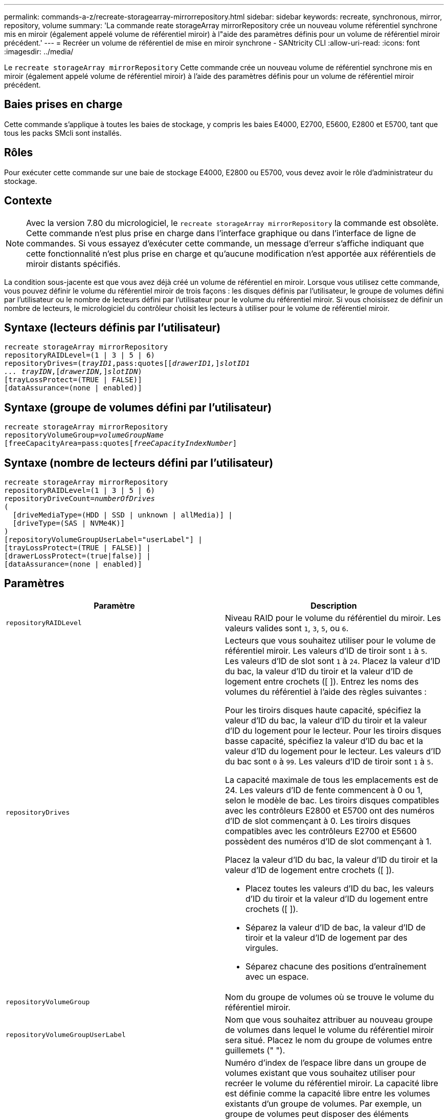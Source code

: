 ---
permalink: commands-a-z/recreate-storagearray-mirrorrepository.html 
sidebar: sidebar 
keywords: recreate, synchronous, mirror, repository, volume 
summary: 'La commande reate storageArray mirrorRepository crée un nouveau volume référentiel synchrone mis en miroir (également appelé volume de référentiel miroir) à l"aide des paramètres définis pour un volume de référentiel miroir précédent.' 
---
= Recréer un volume de référentiel de mise en miroir synchrone - SANtricity CLI
:allow-uri-read: 
:icons: font
:imagesdir: ../media/


[role="lead"]
Le `recreate storageArray mirrorRepository` Cette commande crée un nouveau volume de référentiel synchrone mis en miroir (également appelé volume de référentiel miroir) à l'aide des paramètres définis pour un volume de référentiel miroir précédent.



== Baies prises en charge

Cette commande s'applique à toutes les baies de stockage, y compris les baies E4000, E2700, E5600, E2800 et E5700, tant que tous les packs SMcli sont installés.



== Rôles

Pour exécuter cette commande sur une baie de stockage E4000, E2800 ou E5700, vous devez avoir le rôle d'administrateur du stockage.



== Contexte

[NOTE]
====
Avec la version 7.80 du micrologiciel, le `recreate storageArray mirrorRepository` la commande est obsolète. Cette commande n'est plus prise en charge dans l'interface graphique ou dans l'interface de ligne de commandes. Si vous essayez d'exécuter cette commande, un message d'erreur s'affiche indiquant que cette fonctionnalité n'est plus prise en charge et qu'aucune modification n'est apportée aux référentiels de miroir distants spécifiés.

====
La condition sous-jacente est que vous avez déjà créé un volume de référentiel en miroir. Lorsque vous utilisez cette commande, vous pouvez définir le volume du référentiel miroir de trois façons : les disques définis par l'utilisateur, le groupe de volumes défini par l'utilisateur ou le nombre de lecteurs défini par l'utilisateur pour le volume du référentiel miroir. Si vous choisissez de définir un nombre de lecteurs, le micrologiciel du contrôleur choisit les lecteurs à utiliser pour le volume de référentiel miroir.



== Syntaxe (lecteurs définis par l'utilisateur)

[source, cli, subs="+macros"]
----
recreate storageArray mirrorRepository
repositoryRAIDLevel=(1 | 3 | 5 | 6)
repositoryDrives=pass:quotes[(_trayID1_,pass:quotes[[_drawerID1,_]]pass:quotes[_slotID1
... trayIDN_],pass:quotes[[_drawerIDN,_]]pass:quotes[_slotIDN_])
[trayLossProtect=(TRUE | FALSE)]
[dataAssurance=(none | enabled)]
----


== Syntaxe (groupe de volumes défini par l'utilisateur)

[source, cli, subs="+macros"]
----
recreate storageArray mirrorRepository
repositoryVolumeGroup=pass:quotes[_volumeGroupName_
[freeCapacityArea=pass:quotes[_freeCapacityIndexNumber_]]
----


== Syntaxe (nombre de lecteurs défini par l'utilisateur)

[source, cli, subs="+macros"]
----
recreate storageArray mirrorRepository
repositoryRAIDLevel=(1 | 3 | 5 | 6)
repositoryDriveCount=pass:quotes[_numberOfDrives_]
(
  [driveMediaType=(HDD | SSD | unknown | allMedia)] |
  [driveType=(SAS | NVMe4K)]
)
[repositoryVolumeGroupUserLabel="userLabel"] |
[trayLossProtect=(TRUE | FALSE)] |
[drawerLossProtect=(true|false)] |
[dataAssurance=(none | enabled)]
----


== Paramètres

|===
| Paramètre | Description 


 a| 
`repositoryRAIDLevel`
 a| 
Niveau RAID pour le volume du référentiel du miroir. Les valeurs valides sont `1`, `3`, `5`, ou `6`.



 a| 
`repositoryDrives`
 a| 
Lecteurs que vous souhaitez utiliser pour le volume de référentiel miroir. Les valeurs d'ID de tiroir sont `1` à `5`. Les valeurs d'ID de slot sont `1` à `24`. Placez la valeur d'ID du bac, la valeur d'ID du tiroir et la valeur d'ID de logement entre crochets ([ ]). Entrez les noms des volumes du référentiel à l'aide des règles suivantes :

Pour les tiroirs disques haute capacité, spécifiez la valeur d'ID du bac, la valeur d'ID du tiroir et la valeur d'ID du logement pour le lecteur. Pour les tiroirs disques basse capacité, spécifiez la valeur d'ID du bac et la valeur d'ID du logement pour le lecteur. Les valeurs d'ID du bac sont `0` à `99`. Les valeurs d'ID de tiroir sont `1` à `5`.

La capacité maximale de tous les emplacements est de 24. Les valeurs d'ID de fente commencent à 0 ou 1, selon le modèle de bac. Les tiroirs disques compatibles avec les contrôleurs E2800 et E5700 ont des numéros d'ID de slot commençant à 0. Les tiroirs disques compatibles avec les contrôleurs E2700 et E5600 possèdent des numéros d'ID de slot commençant à 1.

Placez la valeur d'ID du bac, la valeur d'ID du tiroir et la valeur d'ID de logement entre crochets ([ ]).

* Placez toutes les valeurs d'ID du bac, les valeurs d'ID du tiroir et la valeur d'ID du logement entre crochets ([ ]).
* Séparez la valeur d'ID de bac, la valeur d'ID de tiroir et la valeur d'ID de logement par des virgules.
* Séparez chacune des positions d'entraînement avec un espace.




 a| 
`repositoryVolumeGroup`
 a| 
Nom du groupe de volumes où se trouve le volume du référentiel miroir.



 a| 
`repositoryVolumeGroupUserLabel`
 a| 
Nom que vous souhaitez attribuer au nouveau groupe de volumes dans lequel le volume du référentiel miroir sera situé. Placez le nom du groupe de volumes entre guillemets (" ").



 a| 
`freeCapacityArea`
 a| 
Numéro d'index de l'espace libre dans un groupe de volumes existant que vous souhaitez utiliser pour recréer le volume du référentiel miroir. La capacité libre est définie comme la capacité libre entre les volumes existants d'un groupe de volumes. Par exemple, un groupe de volumes peut disposer des éléments suivants : volume 1, capacité libre, volume 2, capacité libre, volume 3, capacité libre. Pour utiliser la capacité libre suivante volume 2, vous devez préciser :

[listing]
----
freeCapacityArea=2
----
Exécutez le `show volumeGroup` commande permettant de déterminer si une zone de capacité libre existe.



 a| 
`repositoryDriveCount`
 a| 
Nombre de disques non assignés à utiliser pour le volume de référentiel en miroir.



 a| 
`driveMediaType`
 a| 
Type de support de lecteur pour lequel vous souhaitez récupérer des informations. Les valeurs suivantes sont des types de support de lecteur valides :

* `HDD` indique que vous avez des disques durs dans le tiroir
* `SSD` indique que le plateau de lecteur contient des disques ssd
* `unknown` indique que vous êtes sûr du type de support de lecteur dans le tiroir
* `allMedia` indique que vous avez tous les types de support dans le bac d'alimentation




 a| 
`driveType`
 a| 
Type de lecteur que vous souhaitez utiliser pour le volume de référentiel miroir. Vous ne pouvez pas combiner plusieurs types de disques.

Vous devez utiliser ce paramètre lorsque vous avez plusieurs types de lecteur dans votre matrice de stockage.

Les types de disques valides sont les suivants :

* `SAS`
* `NVMe4K`


Si vous ne spécifiez pas de type de lecteur, la commande est définie par défaut sur n'importe quel type.



 a| 
`trayLossProtect`
 a| 
Paramètre permettant d'appliquer la protection contre les pertes de plateau lorsque vous créez le volume du référentiel miroir. Pour appliquer la protection contre les pertes de bac, définissez ce paramètre sur `TRUE`. La valeur par défaut est `FALSE`.



 a| 
`drawerLossProtect`
 a| 
Paramètre permettant d'appliquer la protection contre les pertes de tiroirs lorsque vous créez le volume du référentiel miroir. Pour appliquer la protection contre les pertes de tiroirs, définissez ce paramètre sur `TRUE`. La valeur par défaut est `FALSE`.

|===


== Remarques

Si vous saisissez une valeur pour l'espace de stockage du volume du référentiel miroir trop petit, le micrologiciel du contrôleur renvoie un message d'erreur, qui indique la quantité d'espace nécessaire pour le volume du référentiel miroir. La commande n'essaie pas de modifier le volume du référentiel miroir. Vous pouvez saisir à nouveau la commande en utilisant la valeur du message d'erreur pour la valeur de l'espace de stockage du volume du référentiel miroir.

Le `repositoryDrives` paramètre prend en charge à la fois les tiroirs disques haute capacité et les tiroirs disques basse capacité. Un tiroir de disque haute capacité est doté de tiroirs qui maintiennent les disques. Les tiroirs coulissent hors du tiroir du lecteur pour permettre l'accès aux lecteurs. Un tiroir de lecteur de faible capacité n'est pas doté de tiroirs. Pour un plateau de lecteur haute capacité, vous devez spécifier l'identifiant (ID) du plateau de lecteur, l'ID du tiroir et l'ID du logement dans lequel se trouve un lecteur. Dans le cas d'un plateau de lecteur de faible capacité, vous devez uniquement spécifier l'ID du plateau de lecteur et l'ID de l'emplacement dans lequel se trouve un lecteur. Pour un plateau de lecteur de faible capacité, une autre méthode d'identification d'un emplacement est de spécifier l'ID du plateau de lecteur, définissez l'ID du tiroir sur `0`, Et indiquez l'ID de l'emplacement dans lequel réside un lecteur.

Lorsque vous affectez les lecteurs, si vous définissez le `trayLossProtect` paramètre à `TRUE` et ont sélectionné plusieurs lecteurs d'un bac, la matrice de stockage renvoie une erreur. Si vous définissez le `trayLossProtect` paramètre à `FALSE`, la matrice de stockage effectue des opérations, mais le volume de référentiel miroir que vous créez ne dispose peut-être pas d'une protection contre les pertes de plateau.

Lorsque le micrologiciel du contrôleur affecte les lecteurs, si vous définissez le `trayLossProtect` paramètre à `TRUE`, la matrice de stockage renvoie une erreur si le micrologiciel du contrôleur ne peut pas fournir de lecteurs qui entraînent le nouveau volume du référentiel miroir avec protection contre la perte du plateau. Si vous définissez le `trayLossProtect` paramètre à `FALSE`, la matrice de stockage exécute l'opération même si cela signifie que le volume de référentiel miroir ne peut pas avoir de protection contre les pertes de plateau.



== La gestion de la Data assurance

La fonctionnalité Data assurance (DA) renforce l'intégrité des données sur l'ensemble du système de stockage. DA permet à la matrice de stockage de vérifier si des erreurs peuvent se produire lorsque des données sont déplacées entre les hôtes et les lecteurs. Lorsque cette fonctionnalité est activée, la matrice de stockage ajoute des codes de vérification des erreurs (également appelés vérifications cycliques de redondance ou CRCS) à chaque bloc de données du volume. Après le déplacement d'un bloc de données, la matrice de stockage utilise ces codes CRC pour déterminer si des erreurs se sont produites au cours de la transmission. Les données potentiellement corrompues ne sont ni écrites sur le disque ni renvoyées à l'hôte.

Si vous souhaitez utiliser la fonction DA, commencez par un pool ou un groupe de volumes qui inclut uniquement les lecteurs qui prennent en charge DA. Ensuite, créez des volumes compatibles DA. Enfin, mappez ces volumes compatibles DA à l'hôte à l'aide d'une interface d'E/S capable de gérer DA. Les interfaces d'E/S qui peuvent être DA incluent Fibre Channel, SAS et iser over InfiniBand (iSCSI Extensions for RDMA/IB). DA n'est pas pris en charge par iSCSI over Ethernet ou par le SRP sur InfiniBand.

[NOTE]
====
Lorsque tous les lecteurs sont compatibles DA, vous pouvez définir le `dataAssurance` paramètre à `enabled` Puis utiliser DA avec certaines opérations. Par exemple, vous pouvez créer un groupe de volumes comprenant des disques compatibles DA, puis créer un volume au sein de ce groupe de volumes qui est activé par DA. Les autres opérations qui utilisent un volume activé par DA peuvent prendre en charge la fonction DA.

====
Si le `dataAssurance` le paramètre est défini sur `enabled`seuls les disques compatibles avec data assurance seront pris en compte pour les candidats aux volumes. sinon, ils seront pris en compte les disques avec data assurance et non data assurance. Si seuls les disques Data assurance sont disponibles, le nouveau groupe de volumes sera créé à l'aide des disques Data assurance activés.



== Niveau minimal de firmware

6.10

7.10 ajoute la fonctionnalité RAID de niveau 6

7.75 ajoute le `dataAssurance` paramètre.

8.60 ajoute le `driveMediaType`, `repositoryVolumeGroupUserLabel`, et `drawerLossProtect` paramètres.
